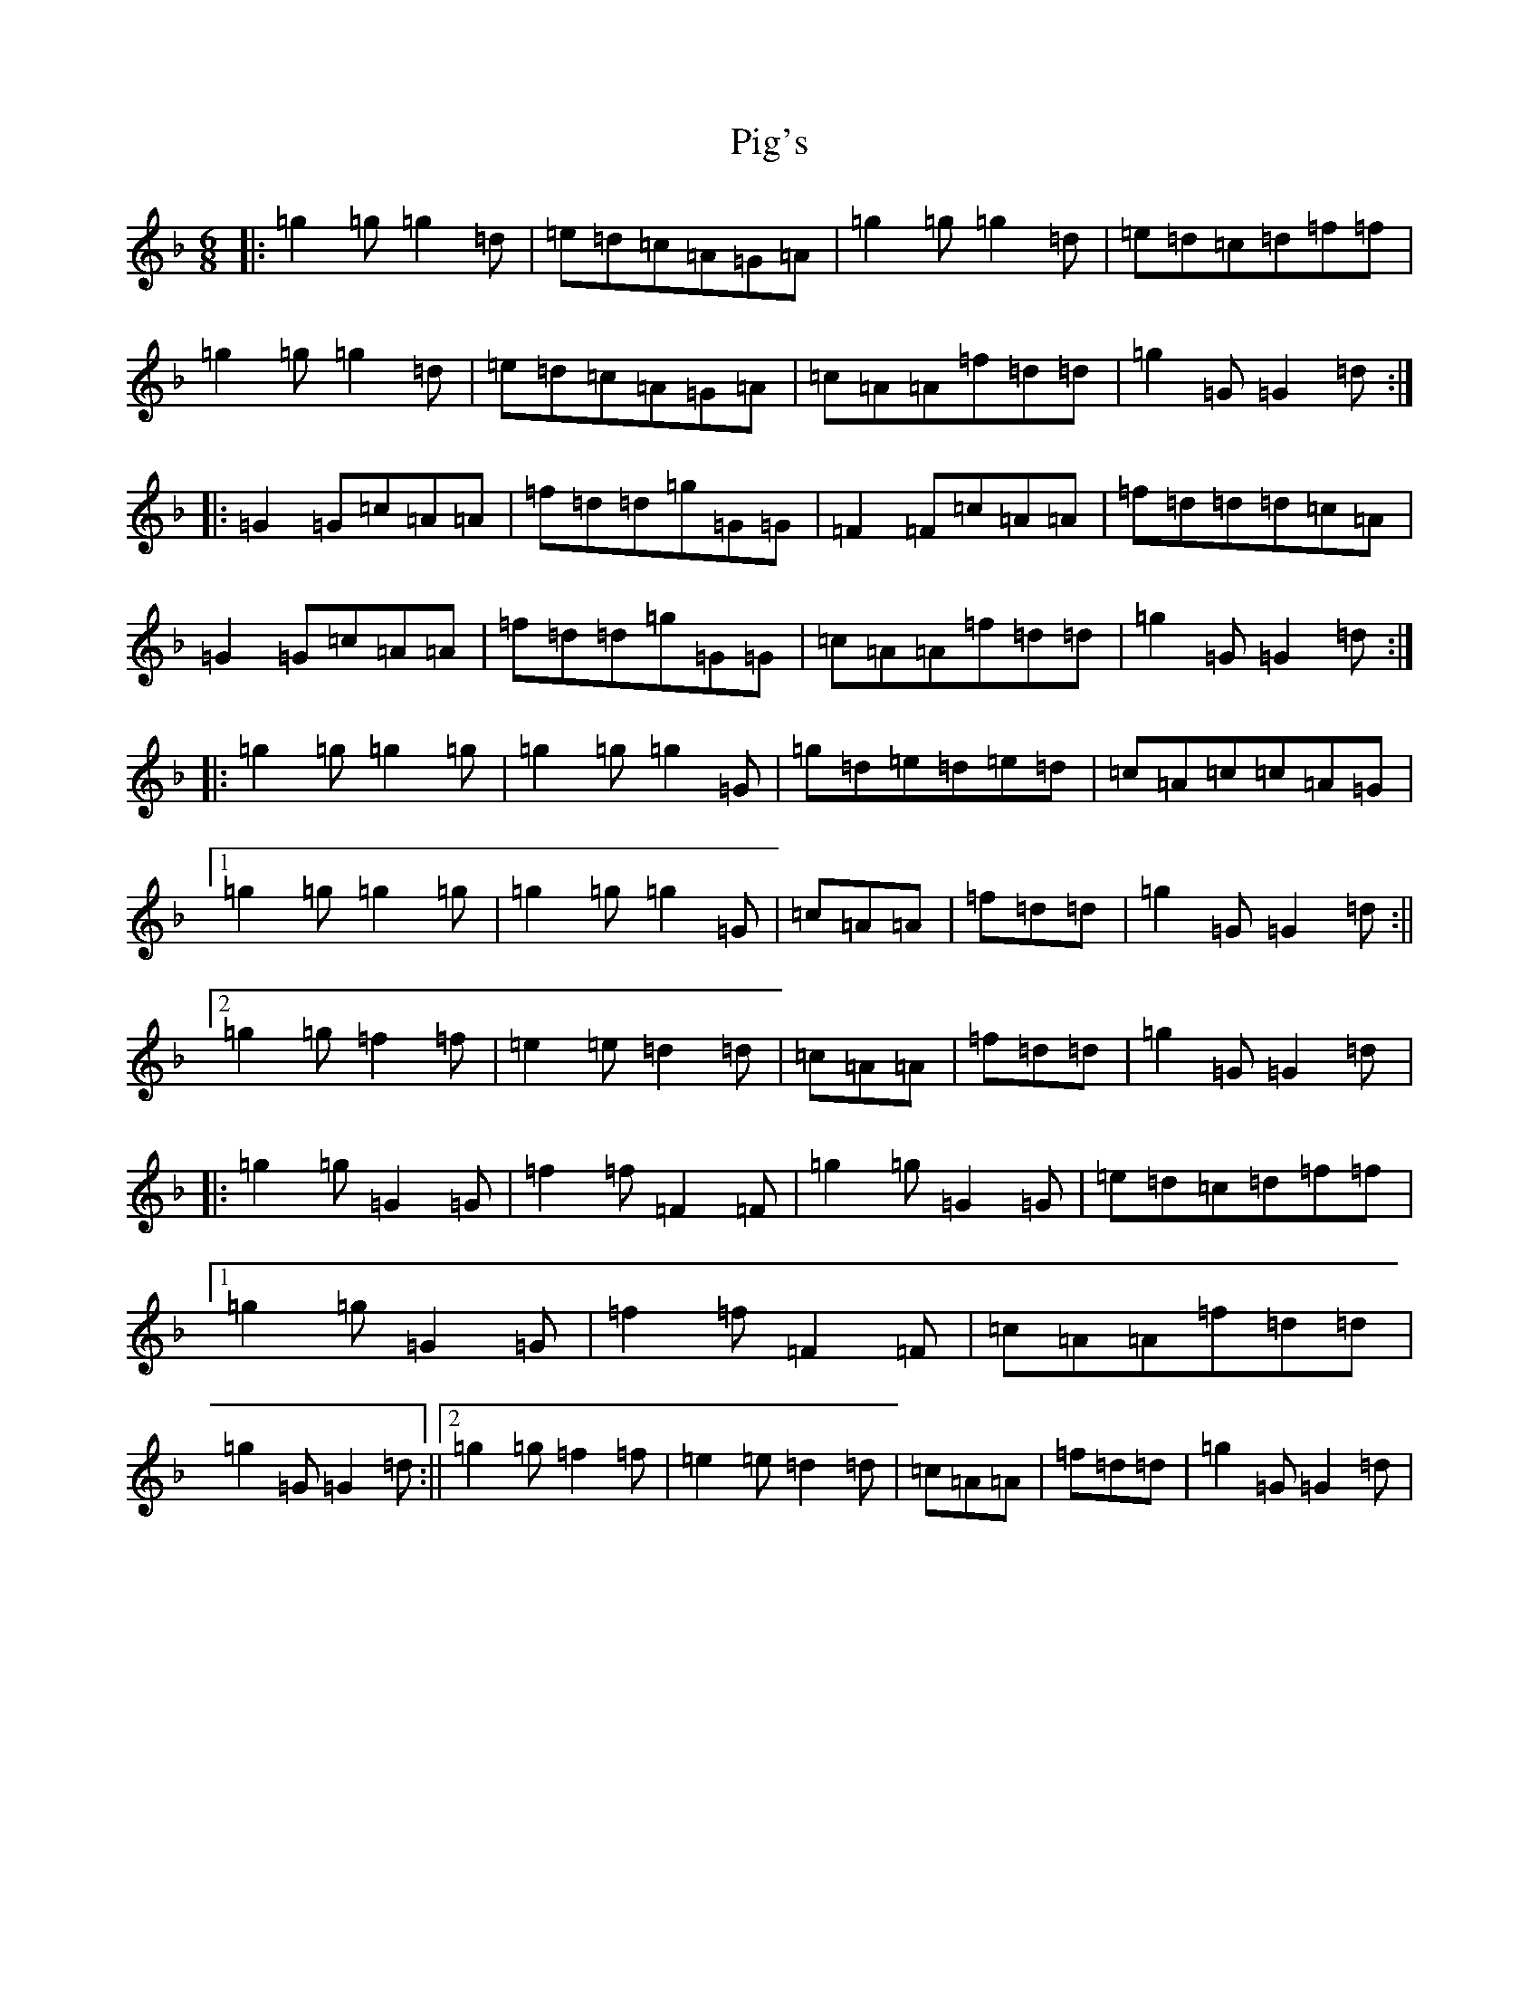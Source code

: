 X: 17027
T: Pig's
S: https://thesession.org/tunes/12372#setting20623
Z: D Mixolydian
R: jig
M:6/8
L:1/8
K: C Mixolydian
|:=g2=g=g2=d|=e=d=c=A=G=A|=g2=g=g2=d|=e=d=c=d=f=f|=g2=g=g2=d|=e=d=c=A=G=A|=c=A=A=f=d=d|=g2=G=G2=d:||:=G2=G=c=A=A|=f=d=d=g=G=G|=F2=F=c=A=A|=f=d=d=d=c=A|=G2=G=c=A=A|=f=d=d=g=G=G|=c=A=A=f=d=d|=g2=G=G2=d:||:=g2=g=g2=g|=g2=g=g2=G|=g=d=e=d=e=d|=c=A=c=c=A=G|1=g2=g=g2=g|=g2=g=g2=G|=c=A=A|=f=d=d|=g2=G=G2=d:||2=g2=g=f2=f|=e2=e=d2=d|=c=A=A|=f=d=d|=g2=G=G2=d|:=g2=g=G2=G|=f2=f=F2=F|=g2=g=G2=G|=e=d=c=d=f=f|1=g2=g=G2=G|=f2=f=F2=F|=c=A=A=f=d=d|=g2=G=G2=d:||2=g2=g=f2=f|=e2=e=d2=d|=c=A=A|=f=d=d|=g2=G=G2=d|